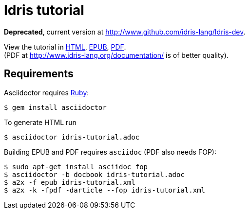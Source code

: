= Idris tutorial

*Deprecated*, current version at http://www.github.com/idris-lang/Idris-dev.

View the tutorial in
http://akamch.github.io/idris-tutorial/idris-tutorial.html[HTML],
http://akamch.github.io/idris-tutorial/idris-tutorial.epub[EPUB],
http://akamch.github.io/idris-tutorial/idris-tutorial.pdf[PDF]. +
(PDF at http://www.idris-lang.org/documentation/ is of better quality).

== Requirements

Asciidoctor requires https://github.com/asciidoctor/asciidoctor#requirements[Ruby]:

 $ gem install asciidoctor

To generate HTML run

 $ asciidoctor idris-tutorial.adoc

Building EPUB and PDF requires `asciidoc` (PDF also needs FOP):

 $ sudo apt-get install asciidoc fop
 $ asciidoctor -b docbook idris-tutorial.adoc
 $ a2x -f epub idris-tutorial.xml
 $ a2x -k -fpdf -darticle --fop idris-tutorial.xml

